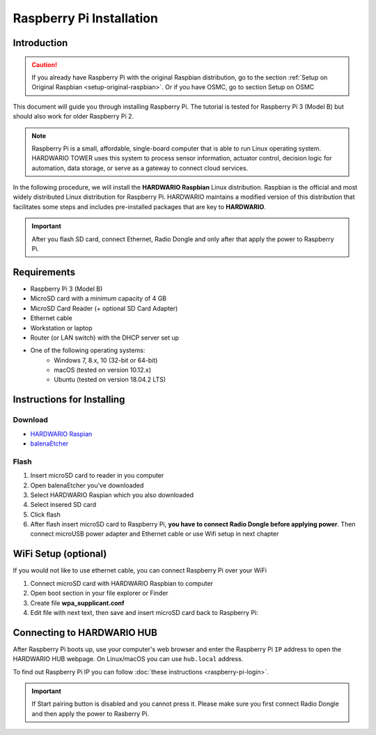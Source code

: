 #########################
Raspberry Pi Installation
#########################

************
Introduction
************

.. caution::

    If you already have Raspberry Pi with the original Raspbian distribution, go to the section :ref:`Setup on Original Raspbian <setup-original-raspbian>`.
    Or if you have OSMC, go to section Setup on OSMC

This document will guide you through installing Raspberry Pi. The tutorial is tested for Raspberry Pi 3 (Model B) but should also work for older Raspberry Pi 2.

.. note::

    Raspberry Pi is a small, affordable, single-board computer that is able to run Linux operating system.
    HARDWARIO TOWER uses this system to process sensor information, actuator control,
    decision logic for automation, data storage, or serve as a gateway to connect cloud services.

In the following procedure, we will install the **HARDWARIO Raspbian** Linux distribution.
Raspbian is the official and most widely distributed Linux distribution for Raspberry Pi.
HARDWARIO maintains a modified version of this distribution that facilitates some steps and includes pre-installed packages that are key to **HARDWARIO**.

.. important::

    After you flash SD card, connect Ethernet, Radio Dongle and only after that apply the power to Raspberry Pi.

************
Requirements
************

- Raspberry Pi 3 (Model B)
- MicroSD card with a minimum capacity of 4 GB
- MicroSD Card Reader (+ optional SD Card Adapter)
- Ethernet cable
- Workstation or laptop
- Router (or LAN switch) with the DHCP server set up
- One of the following operating systems:
    - Windows 7, 8.x, 10 (32-bit or 64-bit)
    - macOS (tested on version 10.12.x)
    - Ubuntu (tested on version 18.04.2 LTS)

***************************
Instructions for Installing
***************************

Download
********

- `HARDWARIO Raspian <https://github.com/hardwario/bc-raspbian/releases/latest>`_
- `balenaEtcher <https://www.balena.io/etcher/>`_

Flash
*****

#. Insert microSD card to reader in you computer
#. Open balenaEtcher you've downloaded
#. Select HARDWARIO Raspian which you also downloaded
#. Select insered SD card
#. Click flash
#. After flash insert microSD card to Raspberry Pi, **you have to connect Radio Dongle before applying power**.
   Then connect microUSB power adapter and Ethernet cable or use Wifi setup in next chapter

*********************
WiFi Setup (optional)
*********************

If you would not like to use ethernet cable, you can connect Raspberry Pi over your WiFi

#. Connect microSD card with HARDWARIO Raspbian to computer
#. Open boot section in your file explorer or Finder
#. Create file **wpa_supplicant.conf**
#. Edit file with next text, then save and insert microSD card back to Raspberry Pi:

.. code-block:: console
    :linenos:

    ctrl_interface=DIR=/var/run/wpa_supplicant GROUP=netdev
    update_config=1

    network={
        ssid="YOUR_NETWORK_NAME"
        psk="YOUR_PASSWORD"
    }

***************************
Connecting to HARDWARIO HUB
***************************

After Raspberry Pi boots up, use your computer's web browser and enter the Raspberry Pi ``IP`` address to open the HARDWARIO HUB webpage.
On Linux/macOS you can use ``hub.local`` address.

To find out Raspberry Pi IP you can follow :doc:`these instructions <raspberry-pi-login>`.

.. important::

    If Start pairing button is disabled and you cannot press it. Please make sure you first connect Radio Dongle and then apply the power to Rasberry Pi.

